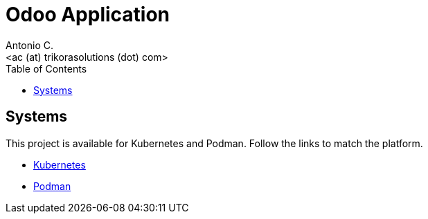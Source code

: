 = Odoo Application
:author:    Antonio C.
:email:     <ac (at) trikorasolutions (dot) com>
:Revision:  1
:toc:       left
:toc-title: Table of Contents
:icons: font
:description: Odoo Application guide
:source-highlighter: highlight.js


== Systems

This project is available for Kubernetes and Podman. Follow the links to match
 the platform.

* link:kubernetes/README.adoc[Kubernetes]

* link:podman/README.adoc[Podman]

